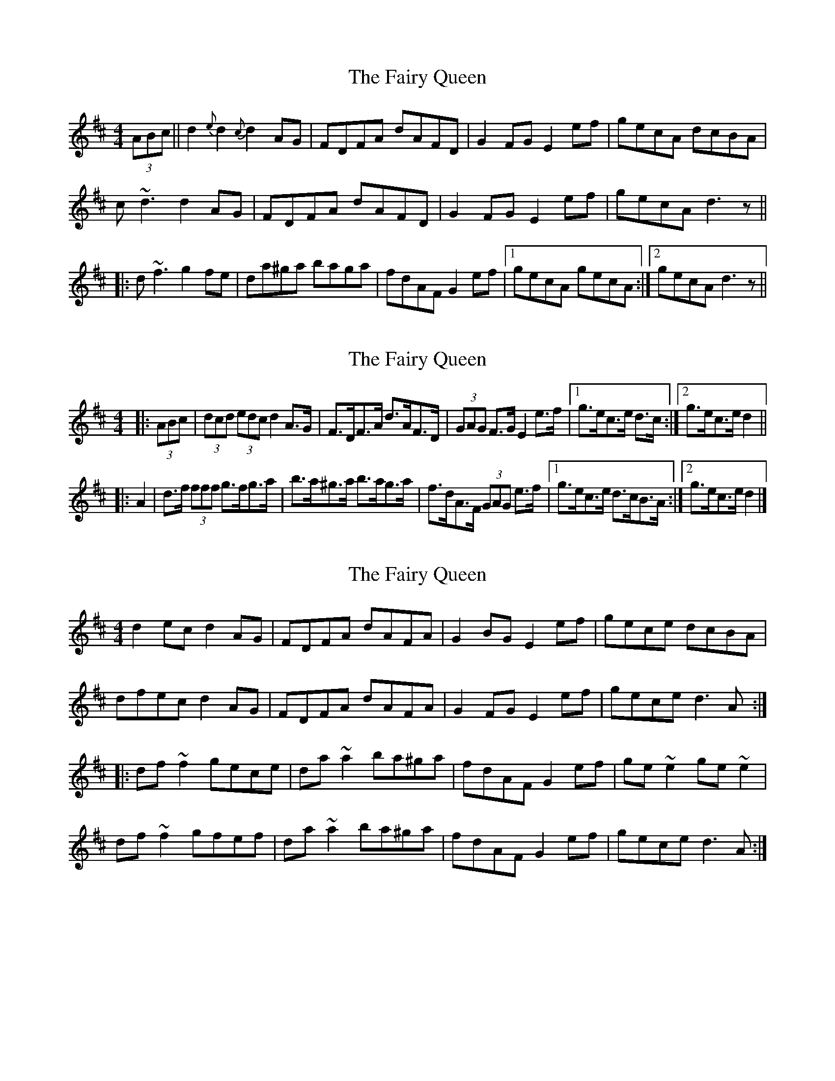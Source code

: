 X: 1
T: Fairy Queen, The
Z: b.maloney
S: https://thesession.org/tunes/630#setting630
R: hornpipe
M: 4/4
L: 1/8
K: Dmaj
(3ABc || d2{e}d2 {c}d2AG | FDFA dAFD | G2FG E2ef | gecA dcBA |
c-~d3 d2AG | FDFA dAFD | G2FG E2ef | gecA d3z ||
|:d~f3 g2fe | da^ga baga | fdAF G2 ef |1 gecA gecA :|2 gecA d3z ||
X: 2
T: Fairy Queen, The
Z: ceolachan
S: https://thesession.org/tunes/630#setting13652
R: hornpipe
M: 4/4
L: 1/8
K: Dmaj
|: (3ABc |(3dcd (3edc d2 A>G | F>DF>A d>AF>D |\
(3GAG F>G E2 e>f |[1 g>ec>e d>c :|[2 g>ec>e d2 ||
|: A2 |d>f (3fff g>fg>a | b>a^g>a b>ag>a |\
f>dA>F (3GAG e>f |[1 g>ec>e d>cB>A :|[2 g>ec>e d2 |]
X: 3
T: Fairy Queen, The
Z: Dr. Dow
S: https://thesession.org/tunes/630#setting13653
R: hornpipe
M: 4/4
L: 1/8
K: Dmaj
d2ec d2AG|FDFA dAFA|G2BG E2ef|gece dcBA|dfec d2AG|FDFA dAFA|G2FG E2ef|gece d3A:||:df~f2 gece|da~a2 ba^ga|fdAF G2ef|ge~e2 ge~e2|df~f2 gfef|da~a2 ba^ga|fdAF G2ef|gece d3A:|
X: 4
T: Fairy Queen, The
Z: ceolachan
S: https://thesession.org/tunes/630#setting13654
R: hornpipe
M: 4/4
L: 1/8
K: Dmaj
|: (3edc |d2 d>c d>BA>G | F>DF>A d>AF>A | G>AB>G E2 e>f | g>ec>e d>cB>A |
d2 d>c d>BA>G | F>DF>A d>AF>A | G>AB>G E2 e>f | g>ec>e d2- :|
|: d>A |d>fa>f g>ec>A | d>a^g>a b>ag>a | f>dA>F G2 e>f | g>e (3eee g>ec>A |
d>f (3fff g>fg>a | b>a^g>a b>ag>a | f>dA>F E2 e>f | g>ec>e d2- :|
X: 5
T: Fairy Queen, The
Z: ceolachan
S: https://thesession.org/tunes/630#setting13655
R: hornpipe
M: 4/4
L: 1/8
K: Dmaj
|: ec |d2 dc dBAG | FDFA dAFA | GABG E2 ef | gece dcBA |
d2 dc dBAG | FDFA dAFA | GABG E2 ef | gece d2- :|
|: dA |dfaf gecA | da^ga baga | fdAF G2 ef | gece gecA |
dfef gfga | ba^ga baga | fdAF E2 ef | gece d2- :|
X: 6
T: Fairy Queen, The
Z: ceolachan
S: https://thesession.org/tunes/630#setting29772
R: hornpipe
M: 4/4
L: 1/8
K: Dmaj
|: A/ |d2 e>c d2 (3BAG | (3FED F>A d2 F>D |\
G2 F>G E2 (3def |[1 g>ec<e d2- d3/ :|[2 g>ec>e d2 ||
(3cBA |:d>f^e>f g>fg>a | b>a^g>a b2 (3aga |\
f>dA<F G2 e>f |[1 g>ec<e d2 :|[2 g>Ae<A d2- d3/ |]
